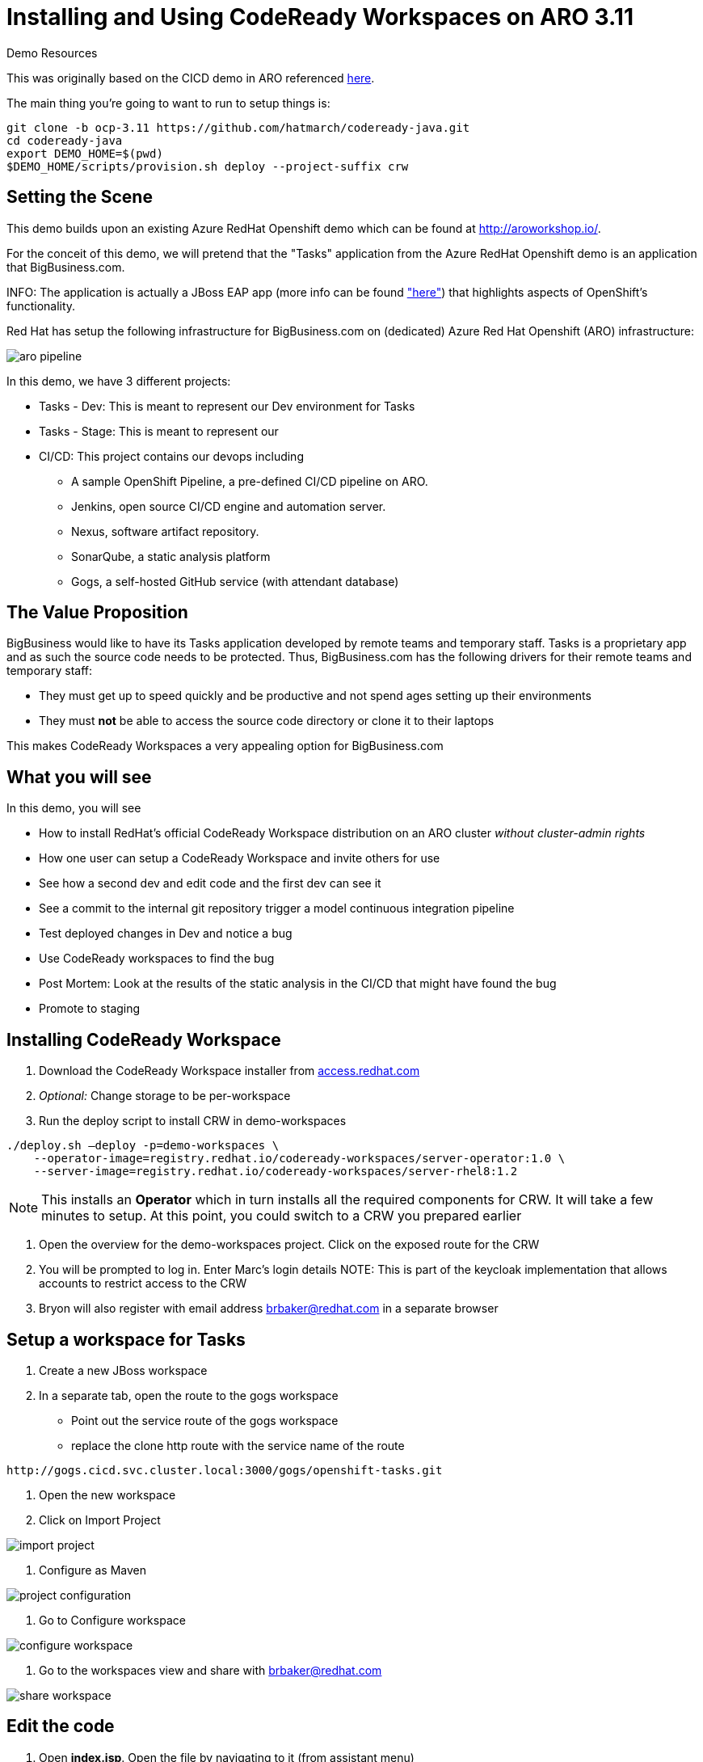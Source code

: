 = Installing and Using CodeReady Workspaces on ARO 3.11

.Demo Resources
****
This was originally based on the CICD demo in ARO referenced link:http://aroworkshop.io/[here].

The main thing you're going to want to run to setup things is:
----
git clone -b ocp-3.11 https://github.com/hatmarch/codeready-java.git
cd codeready-java
export DEMO_HOME=$(pwd)
$DEMO_HOME/scripts/provision.sh deploy --project-suffix crw
----
****

== Setting the Scene

This demo builds upon an existing Azure RedHat Openshift demo which can be found at link:http://aroworkshop.io/[http://aroworkshop.io/].

For the conceit of this demo, we will pretend that the "Tasks" application from the Azure RedHat Openshift demo is an application that BigBusiness.com.  

INFO: The application is actually a JBoss EAP app (more info can be found link:https://github.com/OpenShiftDemos/openshift-tasks["here"]) that highlights aspects of OpenShift's functionality.  

Red Hat has setup the following infrastructure for BigBusiness.com on (dedicated) Azure Red Hat Openshift (ARO) infrastructure:

image::../images/aro-pipeline.png[]

In this demo, we have 3 different projects:

* Tasks - Dev: This is meant to represent our Dev environment for Tasks
* Tasks - Stage: This is meant to represent our 
* CI/CD: This project contains our devops including
** A sample OpenShift Pipeline, a pre-defined CI/CD pipeline on ARO.
** Jenkins, open source CI/CD engine and automation server.
** Nexus, software artifact repository.
** SonarQube, a static analysis platform
** Gogs, a self-hosted GitHub service (with attendant database)

== The Value Proposition

BigBusiness would like to have its Tasks application developed by remote teams and temporary staff.  Tasks is a proprietary app and as such the source code needs to be protected.  Thus, BigBusiness.com has the following drivers for their remote teams and temporary staff:

* They must get up to speed quickly and be productive and not spend ages setting up their environments
* They must *not* be able to access the source code directory or clone it to their laptops

This makes CodeReady Workspaces a very appealing option for BigBusiness.com

== What you will see

In this demo, you will see

* How to install RedHat's official CodeReady Workspace distribution on an ARO cluster _without cluster-admin rights_
* How one user can setup a CodeReady Workspace and invite others for use
* See how a second dev and edit code and the first dev can see it
* See a commit to the internal git repository trigger a model continuous integration pipeline
* Test deployed changes in Dev and notice a bug
* Use CodeReady workspaces to find the bug
* Post Mortem: Look at the results of the static analysis in the CI/CD that might have found the bug
* Promote to staging

== Installing CodeReady Workspace

1. Download the CodeReady Workspace installer from link:https://access.redhat.com/documentation/en-us/red_hat_codeready_workspaces/1.1/html/administration_guide/installing_codeready-workspaces[access.redhat.com]
2. _Optional:_ Change storage to be per-workspace
3. Run the deploy script to install CRW in demo-workspaces
----
./deploy.sh —deploy -p=demo-workspaces \
    --operator-image=registry.redhat.io/codeready-workspaces/server-operator:1.0 \
    --server-image=registry.redhat.io/codeready-workspaces/server-rhel8:1.2
----
NOTE: This installs an *Operator* which in turn installs all the required components for CRW.  It will take a few minutes to setup.  At this point, you could switch to a CRW you prepared earlier

4. Open the overview for the demo-workspaces project.  Click on the exposed route for the CRW
5. You will be prompted to log in.  Enter Marc's login details
NOTE: This is part of the keycloak implementation that allows accounts to restrict access to the CRW
6. Bryon will also register with email address brbaker@redhat.com in a separate browser

== Setup a workspace for Tasks

1. Create a new JBoss workspace
2. In a separate tab, open the route to the gogs workspace
* Point out the service route of the gogs workspace
* replace the clone http route with the service name of the route
----
http://gogs.cicd.svc.cluster.local:3000/gogs/openshift-tasks.git
----
3. Open the new workspace
4. Click on Import Project

image::../images/import-project.png[]

5. Configure as Maven

image::../images/project-configuration.png[]

6. Go to Configure workspace

image::../images/configure-workspace.png[]

7. Go to the workspaces view and share with brbaker@redhat.com

image::../images/share-workspace.png[]

== Edit the code

1. Open *index.jsp*.  Open the file by navigating to it (from assistant menu)

image::../images/navigate-to.png[]

2. Find and Replace "OpenShift Tasks" with "Azure Red Hat Openshift Tasks"
3. Navigate to: *DemoResource.java*
4. _Watch_ Bryon make the following changes to the *toggleHealth* method:

====
image::../images/toggle-health-delta.png[]
====

== Compile the code

1. Build the project by using the maven build command (from UI)

image::../images/build-success.png[]

====
TODO: Fill this in!
====

== Commit the code

1. Open Git window by going to Git > Commit

image::../images/git-commit.png[]

2. Make sure the changes are selected, enter a commit message, and click commit (_note: don't push to origin yet_)

3. Shrink the existing tab and in a new window (Window #2), go to the *CI/CD* project in OpenShift.
* Select the Build > Pipelines option on the right in Window #2
====
image::../images/pipelines-view.png[]
====

4. In Window #1, open the terminal, navigate to the project directory, and push to origin
----
$ cd 
$ git push origin
Enumerating objects: 17, done.
Counting objects: 100% (17/17), done.
Delta compression using up to 4 threads.
Compressing objects: 100% (7/7), done.
Writing objects: 100% (9/9), 754 bytes | 754.00 KiB/s, done.
Total 9 (delta 2), reused 0 (delta 0)
Username for 'http://gogs.cicd.svc.cluster.local:3000': gogs
Password for 'http://gogs@gogs.cicd.svc.cluster.local:3000':
To http://gogs.cicd.svc.cluster.local:3000/gogs/openshift-tasks.git
   3c27c77..0150cfc  eap-7 -> eap-7
----

5. Navigate to the Tasks - Dev route.  Play with the app
* Notice the issue where you don't get a message when toggling back to healthy

image::../images/tasks-dev-broken.png[]

== Debugging the container

There is clearly an issue that we're not getting a message whenver we toggle health.  We need to debug this issue.

WARNING: You need to ensure the DeploymentConfig for the Tasks pod has JAVA_OPTS that include the debugger flags

1. Navigate to *DemoResource.java* and set a breakpoint on line 71 by clicking on the number
2. Window #2> In a new tab of this window, look up the IP address of one of the running containers
* Open the "Tasks - Dev" project
* Go to Application > Pods
* Select the running tasks pod and look at the details.  Find the IP address of the pod

image::../images/task-dev-ip.png[]

3. Go to the CodeReady Workspace and select Run > Edit Debug Configuration
4. Using IP address, update the Debug Configuration per this image:

image::../images/remote-debug-configuration.png[]

5. Click Save, then click Debug
* Notice the Debug "perspective" in the workspace window

6. In Window #2, click on Toggle Health
* You should show up in the debugger in Window #1

7. Demonstrate stepping functionality, watch window, and stack trace.
8. Fix the code and recommit and deploy from the command line
----
$ git add .
$ git commit -m "Fix toggleHealth"
$ git push origin
----

== Promote to Staging

1. Make sure Window #2 is set to Build > Pipelines on the commit from last section
2. Wait until "Promote to STAGE?" lights up so you can click it
* NOTE: If you miss it, just click the *Start Pipeline* button in the corner

image::../images/promote-to-stage.png[]


== Post Mortem

1. Static Analysis Warned us!

image::../images/sonarqube-code-smells.png[]
